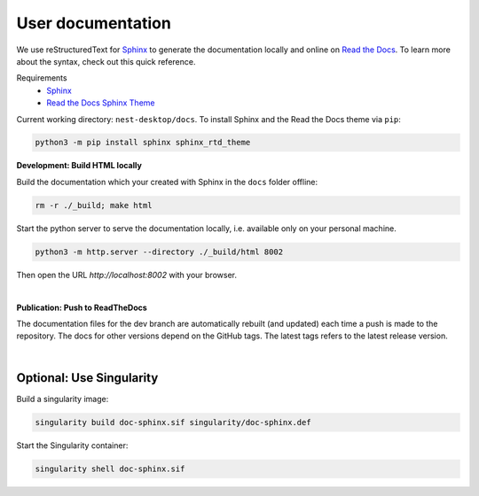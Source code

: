 User documentation
==================

We use reStructuredText for `Sphinx <https://www.sphinx-doc.org/en/master/>`__
to generate the documentation locally and online on `Read the Docs <https://readthedocs.org/>`__.
To learn more about the syntax, check out this quick reference.

Requirements
  * `Sphinx <https://www.sphinx-doc.org/en/master/>`__
  * `Read the Docs Sphinx Theme <https://github.com/readthedocs/sphinx_rtd_theme>`__

Current working directory: ``nest-desktop/docs``.
To install Sphinx and the Read the Docs theme via ``pip``:

.. code-block:: bash

  python3 -m pip install sphinx sphinx_rtd_theme


.. _development-build-html-locally:

**Development: Build HTML locally**

Build the documentation which your created with Sphinx in the ``docs`` folder offline:

.. code-block:: bash

  rm -r ./_build; make html

Start the python server to serve the documentation locally, i.e. available only on your personal machine.

.. code-block:: bash

  python3 -m http.server --directory ./_build/html 8002

Then open the URL `http://localhost:8002` with your browser.

|

.. _publicartion-push-to-readthedocs:

**Publication: Push to ReadTheDocs**

The documentation files for the dev branch are automatically rebuilt (and updated)
each time a push is made to the repository.
The docs for other versions depend on the GitHub tags.
The latest tags refers to the latest release version.

|

Optional: Use Singularity
-------------------------

Build a singularity image:

.. code-block:: bash

  singularity build doc-sphinx.sif singularity/doc-sphinx.def

Start the Singularity container:

.. code-block:: bash

  singularity shell doc-sphinx.sif
